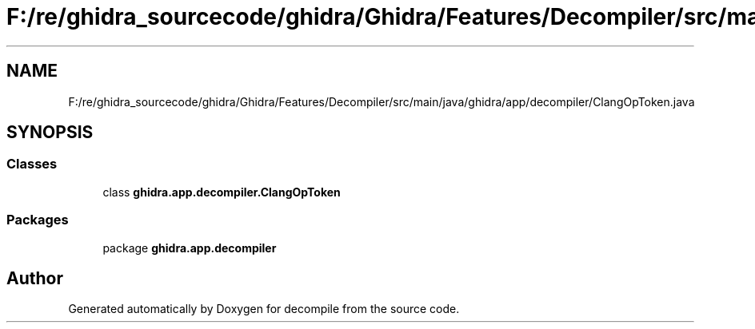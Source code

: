 .TH "F:/re/ghidra_sourcecode/ghidra/Ghidra/Features/Decompiler/src/main/java/ghidra/app/decompiler/ClangOpToken.java" 3 "Sun Apr 14 2019" "decompile" \" -*- nroff -*-
.ad l
.nh
.SH NAME
F:/re/ghidra_sourcecode/ghidra/Ghidra/Features/Decompiler/src/main/java/ghidra/app/decompiler/ClangOpToken.java
.SH SYNOPSIS
.br
.PP
.SS "Classes"

.in +1c
.ti -1c
.RI "class \fBghidra\&.app\&.decompiler\&.ClangOpToken\fP"
.br
.in -1c
.SS "Packages"

.in +1c
.ti -1c
.RI "package \fBghidra\&.app\&.decompiler\fP"
.br
.in -1c
.SH "Author"
.PP 
Generated automatically by Doxygen for decompile from the source code\&.
